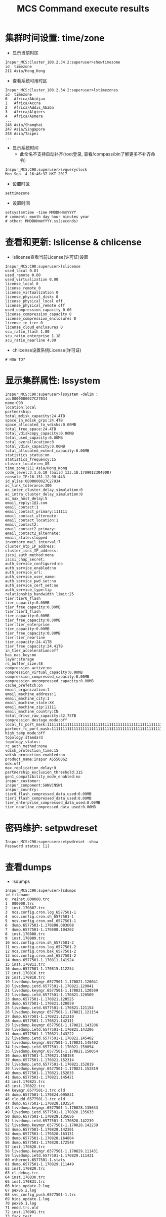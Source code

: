 #+Title: MCS Command execute results

* 集群时间设置: time/zone
- 显示当前时区
#+BEGIN_SRC shell
  Inspur_MCS:Cluster_100.2.34.2:superuser>showtimezone
  id  timezone
  211 Asia/Hong_Kong
#+END_SRC

- 查看系统可用时区
#+BEGIN_SRC shell
  Inspur_MCS:Cluster_100.2.34.2:superuser>lstimezones
  id  timezone
  0   Africa/Abidjan
  1   Africa/Accra
  2   Africa/Addis_Ababa
  3   Africa/Algiers
  4   Africa/Asmera
  ...
  246 Asia/Shanghai
  247 Asia/Singapore
  248 Asia/Taipei
  ...
#+END_SRC

- 显示系统时间
  + 此命名不支持自动补齐(root登录, 查看/compass/bin了解更多不补齐命令)
#+BEGIN_SRC shell
  Inspur_MCS:C90:superuser>svqueryclock
  Mon Sep  4 16:46:37 HKT 2017
#+END_SRC

- 设置时区
#+BEGIN_SRC shell
settimezone
#+END_SRC

- 设置时间
#+BEGIN_SRC shell
setsystemtime -time MMDDHHmmYYYY
# comment: month day hour minutes year
# other: MMDDHHmmYYYY.ss(seconds)
#+END_SRC

* 查看和更新: lslicense & chlicense
- lslicense查看当前License(许可证)设置
#+BEGIN_SRC shell
  Inspur_MCS:C90:superuser>lslicense
  used_local 0.01
  used_remote 0.00
  used_virtualization 0.00
  license_local 0
  license_remote 0
  license_virtualization 0
  license_physical_disks 0
  license_physical_local off
  license_physical_remote off
  used_compression_capacity 0.00
  license_compression_capacity 0
  license_compression_enclosures 0
  license_in_tier 0
  license_cloud_enclosures 0
  scu_ratio_flash 1.00
  scu_ratio_enterprise 1.18
  scu_ratio_nearline 4.00
#+END_SRC

- chlicense设置系统License(许可证)
#+BEGIN_SRC shell
# HOW TO?
#+END_SRC

* 显示集群属性: lssystem
#+BEGIN_SRC shell
  Inspur_MCS:C90:superuser>lssystem -delim :
  id:0000000027C27034
  name:C90
  location:local
  partnership:
  total_mdisk_capacity:24.4TB
  space_in_mdisk_grps:24.4TB
  space_allocated_to_vdisks:0.00MB
  total_free_space:24.4TB
  total_vdiskcopy_capacity:0.00MB
  total_used_capacity:0.00MB
  total_overallocation:0
  total_vdisk_capacity:0.00MB
  total_allocated_extent_capacity:0.00MB
  statistics_status:on
  statistics_frequency:15
  cluster_locale:en_US
  time_zone:211 Asia/Hong_Kong
  code_level:3.1.6.10 (build 133.18.1709012304000)
  console_IP:10.151.12.90:443
  id_alias:0000000027C27034
  ac_link_tolerance:300
  ac_inter_cluster_delay_simulation:0
  ac_intra_cluster_delay_simulation:0
  ac_max_host_delay:5
  email_reply:1@1.com
  email_contact:1
  email_contact_primary:111111
  email_contact_alternate:
  email_contact_location:1
  email_contact2:
  email_contact2_primary:
  email_contact2_alternate:
  email_state:stopped
  inventory_mail_interval:7
  cluster_ntp_IP_address:
  cluster_isns_IP_address:
  iscsi_auth_method:none
  iscsi_chap_secret:
  auth_service_configured:no
  auth_service_enabled:no
  auth_service_url:
  auth_service_user_name:
  auth_service_pwd_set:no
  auth_service_cert_set:no
  auth_service_type:tip
  relationship_bandwidth_limit:25
  tier:tier0_flash
  tier_capacity:0.00MB
  tier_free_capacity:0.00MB
  tier:tier1_flash
  tier_capacity:0.00MB
  tier_free_capacity:0.00MB
  tier:tier_enterprise
  tier_capacity:0.00MB
  tier_free_capacity:0.00MB
  tier:tier_nearline
  tier_capacity:24.41TB
  tier_free_capacity:24.41TB
  in_tier_acceleration:off
  has_nas_key:no
  layer:storage
  rc_buffer_size:48
  compression_active:no
  compression_virtual_capacity:0.00MB
  compression_compressed_capacity:0.00MB
  compression_uncompressed_capacity:0.00MB
  cache_prefetch:on
  email_organization:1
  email_machine_address:1
  email_machine_city:1
  email_machine_state:XX
  email_machine_zip:11111
  email_machine_country:CN
  total_drive_raw_capacity:32.75TB
  compression_destage_mode:off
  local_fc_port_mask:1111111111111111111111111111111111111111111111111111111111111111
  partner_fc_port_mask:1111111111111111111111111111111111111111111111111111111111111111
  high_temp_mode:off
  topology:standard
  topology_status:
  rc_auth_method:none
  vdisk_protection_time:15
  vdisk_protection_enabled:no
  product_name:Inspur AS5500G2
  odx:off
  max_replication_delay:0
  partnership_exclusion_threshold:315
  gen1_compatibility_mode_enabled:no
  inspur_customer:
  inspur_component:SANVCNSW1
  inspur_country:
  tier0_flash_compressed_data_used:0.00MB
  tier1_flash_compressed_data_used:0.00MB
  tier_enterprise_compressed_data_used:0.00MB
  tier_nearline_compressed_data_used:0.00MB
#+END_SRC

* 密码维护: setpwdreset
#+BEGIN_SRC shell
  Inspur_MCS:C90:superuser>setpwdreset -show
  Password status: [1]
#+END_SRC

* 查看dumps
- lsdumps
#+BEGIN_SRC shell
  Inspur_MCS:C90:superuser>lsdumps
  id filename
  0  reinst.000000.trc
  1  000000.trc
  2  inst.170807.trc
  3  mcs.config.cron.log_6577501-1
  4  mcs.config.cron.sh_6577501-1
  5  mcs.config.cron.xml_6577501-1
  6  dump.6577501-1.170808.083608
  7  dump.6577501-1.170808.104202
  8  inst.170808.trc
  9  inst.170809.trc
  10 mcs.config.cron.sh_6577501-2
  11 mcs.config.cron.log_6577501-2
  12 mcs.config.cron.bak_6577501-2
  13 mcs.config.cron.xml_6577501-2
  14 dump.6577501-1.170811.141924
  15 inst.170811.trc
  16 dump.6577501-1.170815.112234
  17 inst.170816.trc
  18 inst.170818.trc
  19 livedump.keymgr.6577501-1.170821.120041
  20 livedump.ietd.6577501-1.170821.120041
  21 livedump.keymgr.6577501-1.170821.120509
  22 livedump.ietd.6577501-1.170821.120509
  23 dump.6577501-1.170821.120525
  24 dump.6577501-1.170821.120059
  25 livedump.ietd.6577501-1.170821.121154
  26 livedump.keymgr.6577501-1.170821.121154
  27 dump.6577501-1.170821.121210
  28 dump.6577501-1.170821.142111
  29 livedump.keymgr.6577501-1.170821.143206
  30 livedump.ietd.6577501-1.170821.143206
  31 dump.6577501-1.170821.143222
  32 livedump.ietd.6577501-1.170821.145402
  33 livedump.keymgr.6577501-1.170821.145402
  34 livedump.ietd.6577501-1.170821.150054
  35 livedump.keymgr.6577501-1.170821.150054
  36 dump.6577501-1.170821.150158
  37 dump.6577501-1.170821.152314
  38 livedump.ietd.6577501-1.170821.152819
  39 livedump.keymgr.6577501-1.170821.152819
  40 dump.6577501-1.170821.152835
  41 dump.6577501-1.170821.145421
  42 inst.170821.trc
  43 inst.170822.trc
  44 keymgr.6577501-1.trc.old
  45 dump.6577501-1.170824.095831
  46 cloudd.6577501-1.trc.old
  47 dump.6577501-1.170828.103554
  48 livedump.keymgr.6577501-1.170828.135633
  49 livedump.ietd.6577501-1.170828.135633
  50 dump.6577501-1.170828.135656
  51 livedump.ietd.6577501-1.170828.142239
  52 livedump.keymgr.6577501-1.170828.142239
  53 dump.6577501-1.170828.142301
  54 dump.6577501-1.170828.163131
  55 dump.6577501-1.170828.164804
  56 dump.6577501-1.170828.172548
  57 inst.170828.trc
  58 livedump.keymgr.6577501-1.170829.111431
  59 livedump.ietd.6577501-1.170829.111431
  60 ethernet.6577501-1.stats
  61 dump.6577501-1.170829.111449
  62 inst.170829.trc
  63 cl_debug.trc
  64 inst.170830.trc
  65 inst.170831.trc
  66 bios_update.2.log
  67 pex86.2.log
  68 svc_config_push.6577501-1.trc
  69 bios_update.1.log
  70 pex86.1.log
  71 endd.trc.old
  72 inst.170901.trc
  73 fsck_test
  74 pex86.0.log
  75 bios_update.0.log
  76 boot.6577501-1.trc
  77 ec_makevpd.6577501-1.trc
  78 Techport_DHCP_DNS.old.trc
  79 keymgr.kmip.6577501-1.trc
  80 Techport_DHCP_DNS.log
  81 6577501-1.trc.old
  82 rtc.racemqB_log.txt.6577501-1.trc
  83 rtc.racemqA_log.txt.6577501-1.trc
  84 racemqA_log.txt
  85 racemqB_log.txt
  86 ethernet.6577501-1.trc
  87 keymgr.6577501-1.trc
  88 cloudd.6577501-1.trc
  89 endd.trc
  90 6577501-1.trc
#+END_SRC
  + 用prefix指定特定目录
#+BEGIN_SRC shell
  Inspur_MCS:C90:superuser>lsdumps -prefix /dumps/audit
  id  filename
  0   auditlog_0_499_20170823155544_0000000026627034
  1   auditlog_500_999_20170823160723_0000000026627034
  2   auditlog_1000_1499_20170823160836_0000000026627034
  3   auditlog_1500_1999_20170823161113_0000000026627034
  4   auditlog_2000_2499_20170823161844_0000000026627034
  5   auditlog_2500_2999_20170823170115_0000000026627034
  6   auditlog_3000_3499_20170823214348_0000000026627034
  7   auditlog_3500_3999_20170823224521_0000000026627034
  8   auditlog_4000_4499_20170824001312_0000000026627034
  9   auditlog_4500_4999_20170824015534_0000000026627034
  10  auditlog_5000_5499_20170824035200_0000000026627034
  11  auditlog_5500_5999_20170824054846_0000000026627034
  12  auditlog_6000_6499_20170824073055_0000000026627034
  13  auditlog_6500_6999_20170824084533_0000000026627034
  14  auditlog_7000_7499_20170824095148_0000000026627034
  15  auditlog_7500_7999_20170824102125_0000000026627034
  16  auditlog_8000_8499_20170824102806_0000000026627034
  17  auditlog_8500_8999_20170824103435_0000000026627034
  18  auditlog_9000_9499_20170824104210_0000000026627034
  19  auditlog_9500_9999_20170824104900_0000000026627034
  20  auditlog_10000_10499_20170824105542_0000000026627034
  21  auditlog_10500_10999_20170824110230_0000000026627034
  22  auditlog_11000_11499_20170824110933_0000000026627034
  23  auditlog_11500_11999_20170824111622_0000000026627034
  24  auditlog_12500_12999_20170824113005_0000000026627034
  25  auditlog_13000_13499_20170824113700_0000000026627034
  26  auditlog_13500_13999_20170824114340_0000000026627034
  27  auditlog_14000_14499_20170824115027_0000000026627034
  28  auditlog_14500_14999_20170824115732_0000000026627034
  29  auditlog_15000_15499_20170824120332_0000000026627034
  30  auditlog_15500_15999_20170824121103_0000000026627034
#+END_SRC
可选的目录前缀包括:
#+BEGIN_QUOTE
   (Optional) Specifies the name of the directory to list files for. The
   default is the /dumps directory. Valid directory names:
   *  /dumps
   *  /dumps/audit
   *  /dumps/cimom
   *  /dumps/cloud
   *  /dumps/elogs
   *  /dumps/feature
   *  /dumps/iostats
   *  /dumps/iotrace
   *  /dumps/mdisk
   *  /home/admin/update
   *  /dumps/drive
   *  /dumps/enclosure
#+END_QUOTE

- cpdumps从非配置节点拷贝到配置节点
- cleardumps删除指定节点的dump
- catauditlog显示内存中的audit log
#+BEGIN_SRC shell
  Inspur_MCS:C90:superuser>catauditlog
  audit_seq_no timestamp    cluster_user challenge source_panel target_panel ssh_ip_address result res_obj_id action_cmd
  0            170904085119 superuser                                        10.72.221.160  0                 mcsop chsystem -name C90
  1            170904085119 superuser                                        10.72.221.160  0                 mcsop chsystem -ntpip 0.0.0.0
  2            170904085119 superuser                                        10.72.221.160  0                 mcsop settimezone -timezone 211
  3            170904085119 superuser                                        10.72.221.160  0                 mcsop chsystem -invemailinterval 7
  4            170904085120 superuser                                        10.72.221.160  0                 mcsop chemail -address 1 -city 1 -contact 1 -country CN -location 1 -
  organization 1 -primary 111111 -reply 1@1.com -state XX -zip 11111
  5            170904085120 superuser                                        10.72.221.160  0                 mcsop chsystem -easysetup no
  6            170904085120 superuser                                        10.72.221.160  0      0          mcsop mkdnsserver -ip 10.150.1.11 -name DNS0
  7            170904085139 superuser                                        10.72.221.160  0      0          mcsop mkcloudaccountaliyunoss -name zreal -bucket new-storage-cs-shan
  ghai -accesskeyid LTAILyUd5jmlvMzf -secretaccesskey #### -region oss-cn-shanghai -encrypt no
  8            170904085258 superuser                                        10.72.221.160  0                 mcsop rmcloudaccount 0
  9            170904093334 superuser                                        10.165.21.185  0      0          mcsop mkcloudaccountswift -container jia -encrypt no -endpoint http:/
  /10.151.12.38:5000/v2.0 -gui -keystone -password #### -tenantname demo -username admin
  10           170904093456 superuser                                        10.165.21.185  0      0          mcsop mkmdiskgrp -unit mb -ext 1024 -gui -guiid 0 -intier auto -name
  Pool0 -warning 80%
  11           170904093504 superuser                                        10.165.21.185  0                 mcsop chdrive -gui -use candidate 0
  12           170904093505 superuser                                        10.165.21.185  0                 mcsop chdrive -gui -use candidate 2
  13           170904093506 superuser                                        10.165.21.185  0                 mcsop chdrive -gui -use candidate 7
  14           170904093508 superuser                                        10.165.21.185  0                 mcsop chdrive -gui -use candidate 8
  15           170904093509 superuser                                        10.165.21.185  0                 mcsop chdrive -gui -use candidate 11
  16           170904093510 superuser                                        10.165.21.185  0                 mcsop chdrive -gui -use candidate 5
  17           170904093511 superuser                                        10.165.21.185  0                 mcsop chdrive -gui -use candidate 1
  18           170904093512 superuser                                        10.165.21.185  0                 mcsop chdrive -gui -use candidate 3
  19           170904093513 superuser                                        10.165.21.185  0                 mcsop chdrive -gui -use candidate 4
  20           170904093514 superuser                                        10.165.21.185  0                 mcsop chdrive -gui -use candidate 9
  21           170904093515 superuser                                        10.165.21.185  0                 mcsop chdrive -gui -use candidate 6
  22           170904093516 superuser                                        10.165.21.185  0                 mcsop chdrive -gui -use candidate 10
  23           170904093527 superuser                                        10.165.21.185  0                 mcsop chdrive -gui -use spare 8
  24           170904093532 superuser                                        10.165.21.185  0      0          mcsop mkarray -drive 0:4:5:6:3:10:9:2:11:7:1 -gui -level raid6 -spare
  goal 1 -strip 256 Pool0
  25           170904093556 superuser                                        10.165.21.185  0      0          mcsop mkvdisk -gui -mdiskgrp 0 -name cl1 -size 1073741824 -unit b
  26           170904094709 superuser                                        10.165.21.185  0      0          mcsop mkhost -force -gui -iogrp 0:1:2:3 -iscsiname iqn.1991-05.com.mi
  crosoft:wang9jia11.home.langchao.com -name localhost-wj -type generic
  27           170904094739 superuser                                        10.165.21.185  0                 mcsop cfgportip -gui -gw 10.151.12.254 -ip 10.151.12.94 -mask 255.255
  .255.0 -node 1 1
  28           170904095356 superuser                                        10.165.21.185  0                 mcsop mkvdiskhostmap -force -gui -host 0 0
  29           170904095647 superuser                                        10.165.21.185  0                 mcsop chvdisk -account 0 -backup cloud -enable -gui 0
  30           170904100428 superuser                                        10.165.21.185  0                 mcsop backupvolume -gui 0
  31           170904100735 superuser                                        10.165.21.185  0                 mcsop backupvolume -gui 0
#+END_SRC
- dumpinternallog
- startstats, settrace, starttrace, stoptrace
- triggerdrivedump
- addnode, addcontrolenclosure, lsnode, lsnodecanister
#+BEGIN_SRC shell
  Inspur_MCS:C90:superuser>lsnodecanister
  id name  UPS_serial_number WWNN             status IO_group_id IO_group_name config_node UPS_unique_id hardware iscsi_name                           iscsi_alias panel_name enclosure_id canister_id enclosure_serial_number site_id site_name
  1  node1                   5005076803002010 online 0           io_grp0       yes                       I1M      iqn.2004-12.com.inspur:mcs.c90.node1             01-1       1            1           6577501

  Inspur_MCS:C90:superuser>lsnodecanister -delim :
  id:name:UPS_serial_number:WWNN:status:IO_group_id:IO_group_name:config_node:UPS_unique_id:hardware:iscsi_name:iscsi_alias:panel_name:enclosure_id:canister_id:enclosure_serial_number:site_id:site_name
  1:node1::5005076803002010:online:0:io_grp0:yes::I1M:iqn.2004-12.com.inspur:mcs.c90.node1::01-1:1:1:6577501::
#+END_SRC

* 重新扫瞄发现MDisks
- detectmdisk, lsmdiskcandidate, lsdiscoverystatus
#+BEGIN_SRC shell
  Inspur_MCS:C90:superuser>detectmdisk
  Inspur_MCS:C90:superuser>lsdiscoverystatus
  id scope     IO_group_id IO_group_name status
  1  sas_iogrp 0           io_grp0       inactive
#+END_SRC

* 存储池

